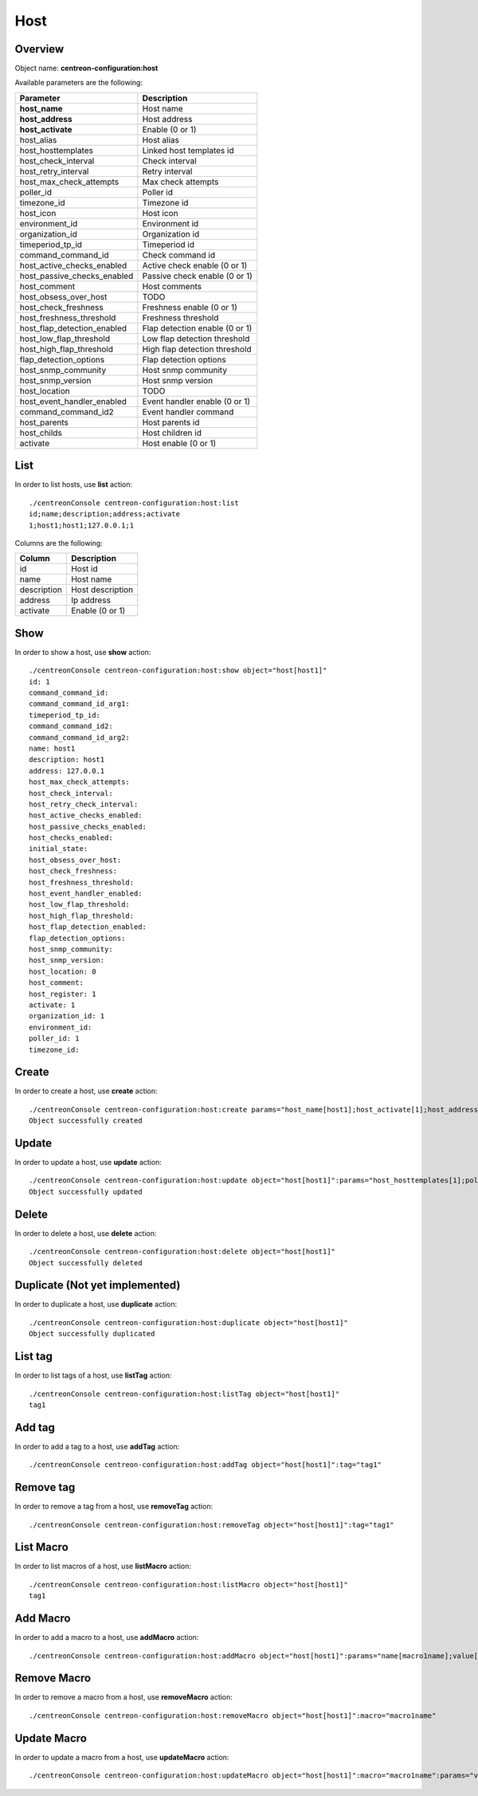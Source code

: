 Host
====

Overview
--------

Object name: **centreon-configuration:host**

Available parameters are the following:

============================== ================================
Parameter                      Description
============================== ================================
**host_name**                  Host name

**host_address**               Host address

**host_activate**              Enable (0 or 1)

host_alias                     Host alias

host_hosttemplates             Linked host templates id

host_check_interval            Check interval

host_retry_interval            Retry interval

host_max_check_attempts        Max check attempts

poller_id                      Poller id

timezone_id                    Timezone id

host_icon                      Host icon

environment_id                 Environment id

organization_id                Organization id

timeperiod_tp_id               Timeperiod id

command_command_id             Check command id

host_active_checks_enabled     Active check enable (0 or 1)

host_passive_checks_enabled    Passive check enable (0 or 1)

host_comment                   Host comments

host_obsess_over_host          TODO

host_check_freshness           Freshness enable (0 or 1)

host_freshness_threshold       Freshness threshold

host_flap_detection_enabled    Flap detection enable (0 or 1)

host_low_flap_threshold        Low flap detection threshold

host_high_flap_threshold       High flap detection threshold

flap_detection_options         Flap detection options

host_snmp_community            Host snmp community

host_snmp_version              Host snmp version

host_location                  TODO

host_event_handler_enabled     Event handler enable (0 or 1)

command_command_id2            Event handler command

host_parents                   Host parents id

host_childs                    Host children id

activate                       Host enable (0 or 1)
============================== ================================

List
----

In order to list hosts, use **list** action::

  ./centreonConsole centreon-configuration:host:list
  id;name;description;address;activate
  1;host1;host1;127.0.0.1;1

Columns are the following:

============== ======================
Column         Description
============== ======================
id             Host id

name           Host name

description    Host description

address        Ip address

activate       Enable (0 or 1)
============== ======================

Show
----

In order to show a host, use **show** action::

  ./centreonConsole centreon-configuration:host:show object="host[host1]"
  id: 1
  command_command_id:
  command_command_id_arg1:
  timeperiod_tp_id:
  command_command_id2:
  command_command_id_arg2:
  name: host1
  description: host1
  address: 127.0.0.1
  host_max_check_attempts:
  host_check_interval:
  host_retry_check_interval:
  host_active_checks_enabled:
  host_passive_checks_enabled:
  host_checks_enabled:
  initial_state:
  host_obsess_over_host:
  host_check_freshness:
  host_freshness_threshold:
  host_event_handler_enabled:
  host_low_flap_threshold:
  host_high_flap_threshold:
  host_flap_detection_enabled:
  flap_detection_options:
  host_snmp_community:
  host_snmp_version:
  host_location: 0
  host_comment:
  host_register: 1
  activate: 1
  organization_id: 1
  environment_id:
  poller_id: 1
  timezone_id:

Create
------

In order to create a host, use **create** action::

  ./centreonConsole centreon-configuration:host:create params="host_name[host1];host_activate[1];host_address[127.0.0.1];host_max_check_attempts[5]"
  Object successfully created

Update
------

In order to update a host, use **update** action::

  ./centreonConsole centreon-configuration:host:update object="host[host1]":params="host_hosttemplates[1];poller_id[1]"
  Object successfully updated

Delete
------

In order to delete a host, use **delete** action::

  ./centreonConsole centreon-configuration:host:delete object="host[host1]"
  Object successfully deleted

Duplicate (Not yet implemented)
-------------------------------

In order to duplicate a host, use **duplicate** action::

  ./centreonConsole centreon-configuration:host:duplicate object="host[host1]"
  Object successfully duplicated

List tag
--------

In order to list tags of a host, use **listTag** action::

  ./centreonConsole centreon-configuration:host:listTag object="host[host1]"
  tag1

Add tag
-------

In order to add a tag to a host, use **addTag** action::

  ./centreonConsole centreon-configuration:host:addTag object="host[host1]":tag="tag1"

Remove tag
----------

In order to remove a tag from a host, use **removeTag** action::

  ./centreonConsole centreon-configuration:host:removeTag object="host[host1]":tag="tag1"



List Macro
----------

In order to list macros of a host, use **listMacro** action::

  ./centreonConsole centreon-configuration:host:listMacro object="host[host1]"
  tag1

Add Macro
---------

In order to add a macro to a host, use **addMacro** action::

  ./centreonConsole centreon-configuration:host:addMacro object="host[host1]":params="name[macro1name];value[macro1value];hidden[0]"

Remove Macro
------------

In order to remove a macro from a host, use **removeMacro** action::

  ./centreonConsole centreon-configuration:host:removeMacro object="host[host1]":macro="macro1name"

Update Macro
------------

In order to update a macro from a host, use **updateMacro** action::

  ./centreonConsole centreon-configuration:host:updateMacro object="host[host1]":macro="macro1name":params="value[macro1newvalue];name[macro1newname];hidden[1];"

